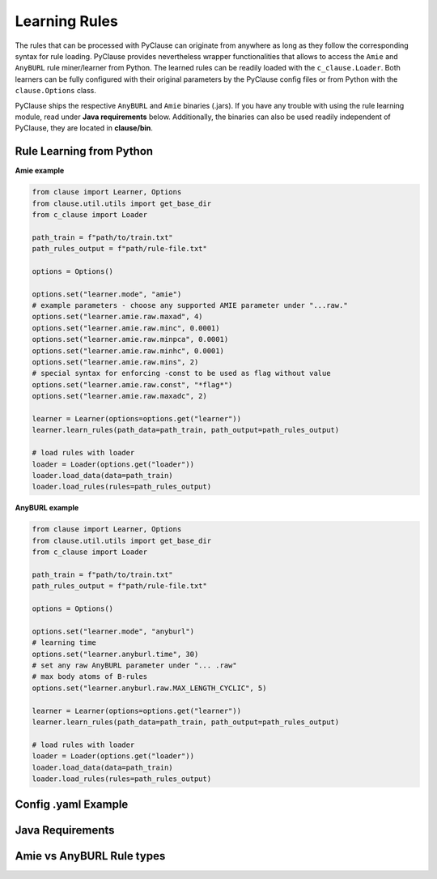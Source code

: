 
Learning Rules
==============
The rules that can be processed with PyClause can originate from anywhere as long as they follow the corresponding syntax for rule loading.
PyClause provides nevertheless wrapper functionalities that allows to access the ``Amie`` and ``AnyBURL`` rule miner/learner from Python.
The learned rules can be readily loaded with the ``c_clause.Loader``. Both learners can be fully configured with their original parameters by the PyClause config files or from Python with the ``clause.Options`` class.


PyClause ships the respective ``AnyBURL`` and ``Amie`` binaries (.jars). If you have any trouble with using the rule learning module, read under **Java requirements** below. Additionally, the
binaries can also be used readily independent of PyClause, they are located in **clause/bin**.


Rule Learning from Python
~~~~~~~~~~~~~~~~~~~~~~~~~

**Amie example**

.. code-block:: python

    from clause import Learner, Options
    from clause.util.utils import get_base_dir
    from c_clause import Loader

    path_train = f"path/to/train.txt"
    path_rules_output = f"path/rule-file.txt"

    options = Options()

    options.set("learner.mode", "amie")
    # example parameters - choose any supported AMIE parameter under "...raw."
    options.set("learner.amie.raw.maxad", 4)
    options.set("learner.amie.raw.minc", 0.0001)
    options.set("learner.amie.raw.minpca", 0.0001)
    options.set("learner.amie.raw.minhc", 0.0001)
    options.set("learner.amie.raw.mins", 2)
    # special syntax for enforcing -const to be used as flag without value
    options.set("learner.amie.raw.const", "*flag*")
    options.set("learner.amie.raw.maxadc", 2) 

    learner = Learner(options=options.get("learner"))
    learner.learn_rules(path_data=path_train, path_output=path_rules_output)

    # load rules with loader
    loader = Loader(options.get("loader"))
    loader.load_data(data=path_train)
    loader.load_rules(rules=path_rules_output)


**AnyBURL example**

.. code-block:: python

    from clause import Learner, Options
    from clause.util.utils import get_base_dir
    from c_clause import Loader

    path_train = f"path/to/train.txt"
    path_rules_output = f"path/rule-file.txt"

    options = Options()

    options.set("learner.mode", "anyburl")
    # learning time
    options.set("learner.anyburl.time", 30)
    # set any raw AnyBURL parameter under "... .raw"
    # max body atoms of B-rules
    options.set("learner.anyburl.raw.MAX_LENGTH_CYCLIC", 5)

    learner = Learner(options=options.get("learner"))
    learner.learn_rules(path_data=path_train, path_output=path_rules_output)

    # load rules with loader
    loader = Loader(options.get("loader"))
    loader.load_data(data=path_train)
    loader.load_rules(rules=path_rules_output)


Config .yaml Example
~~~~~~~~~~~~~~~~~~~~


Java Requirements
~~~~~~~~~~~~~~~~~


Amie vs AnyBURL Rule types
~~~~~~~~~~~~~~~~~~~~~~~~~~